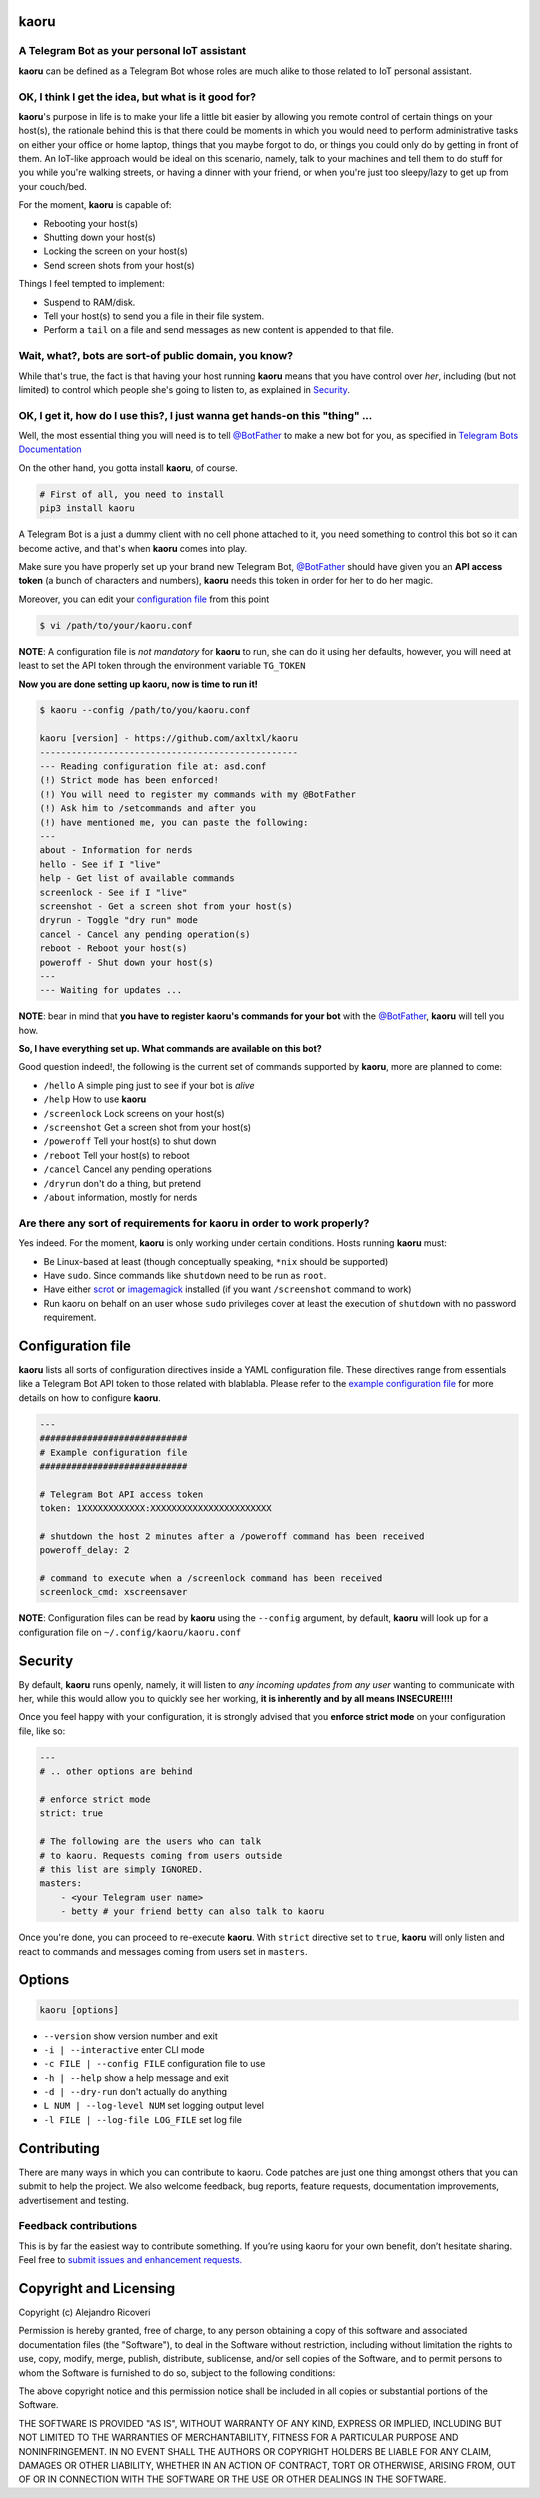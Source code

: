 kaoru
=====

.. image:: https://badge.fury.io/py/kaoru.svg
    :target: http://badge.fury.io/py/kaoru

A Telegram Bot as your personal IoT assistant
---------------------------------------------------

**kaoru** can be defined as a Telegram Bot whose roles are much alike
to those related to IoT personal assistant.

OK, I think I get the idea, but what is it good for?
----------------------------------------------------

**kaoru**'s purpose in life is to make your life a little bit easier by
allowing you remote control of certain things on your host(s), the rationale
behind this is that there could be moments in which you would need to perform
administrative tasks on either your office or home laptop, things that you
maybe forgot to do, or things you could only do by getting in front of them.
An IoT-like approach would be ideal on this scenario, namely, talk to your
machines and tell them to do stuff for you while you're walking streets,
or having a dinner with your friend, or when you're just too sleepy/lazy
to get up from your couch/bed.

For the moment, **kaoru** is capable of:

-  Rebooting your host(s)
-  Shutting down your host(s)
-  Locking the screen on your host(s)
-  Send screen shots from your host(s)

Things I feel tempted to implement:

-  Suspend to RAM/disk.
-  Tell your host(s) to send you a file in their file system.
-  Perform a ``tail`` on a file and send messages as new content is appended to that file.

Wait, what?, bots are sort-of public domain, you know?
------------------------------------------------------

While that's true, the fact is that having your host running **kaoru**
means that you have control over *her*, including (but not limited) to
control which people she's going to listen to, as explained in `Security <#security>`_.

OK, I get it, how do I use this?, I just wanna get hands-on this "thing" ...
----------------------------------------------------------------------------

Well, the most essential thing you will need is to tell `@BotFather <http://telegram.me/botfather>`_ to
make a new bot for you, as specified in `Telegram Bots Documentation <https://core.telegram.org/bots>`_

On the other hand, you gotta install **kaoru**, of course.

.. code-block:: bash

    # First of all, you need to install
    pip3 install kaoru

A Telegram Bot is a just a dummy client with no cell phone attached to it,
you need something to control this bot so it can become active, and that's when
**kaoru** comes into play.

Make sure you have properly set up your brand new Telegram Bot, `@BotFather <http://telegram.me/botfather>`_
should have given you an **API access token** (a bunch of characters and numbers),
**kaoru** needs this token in order for her to do her magic.

Moreover, you can edit your `configuration file <#configuration-file>`_ from this point

.. code-block:: bash

    $ vi /path/to/your/kaoru.conf

**NOTE**: A configuration file is *not mandatory* for **kaoru** to run, she can do
it using her defaults, however, you will need at least to set the API token
through the environment variable ``TG_TOKEN``

**Now you are done setting up kaoru, now is time to run it!**

.. code-block:: bash

    $ kaoru --config /path/to/you/kaoru.conf

    kaoru [version] - https://github.com/axltxl/kaoru
    -------------------------------------------------
    --- Reading configuration file at: asd.conf
    (!) Strict mode has been enforced!
    (!) You will need to register my commands with my @BotFather
    (!) Ask him to /setcommands and after you
    (!) have mentioned me, you can paste the following:
    ---
    about - Information for nerds
    hello - See if I "live"
    help - Get list of available commands
    screenlock - See if I "live"
    screenshot - Get a screen shot from your host(s)
    dryrun - Toggle "dry run" mode
    cancel - Cancel any pending operation(s)
    reboot - Reboot your host(s)
    poweroff - Shut down your host(s)
    ---
    --- Waiting for updates ...

**NOTE**: bear in mind that **you have to register kaoru's commands for your bot**
with the `@BotFather <http://telegram.me/botfather>`_, **kaoru** will tell you how.

**So, I have everything set up. What commands are available on this bot?**

Good question indeed!, the following is the current set of commands
supported by **kaoru**, more are planned to come:


-  ``/hello`` A simple ping just to see if your bot is *alive*
-  ``/help`` How to use **kaoru**
-  ``/screenlock`` Lock screens on your host(s)
-  ``/screenshot`` Get a screen shot from your host(s)
-  ``/poweroff`` Tell your host(s) to shut down
-  ``/reboot`` Tell your host(s) to reboot
-  ``/cancel`` Cancel any pending operations
-  ``/dryrun`` don't do a thing, but pretend
-  ``/about`` information, mostly for nerds


Are there any sort of requirements for kaoru in order to work properly?
-----------------------------------------------------------------------

Yes indeed. For the moment, **kaoru** is only working under certain
conditions. Hosts running **kaoru** must:


-  Be Linux-based at least (though conceptually speaking, ``*nix`` should be supported)
-  Have ``sudo``. Since commands like ``shutdown`` need to be run as ``root``.
-  Have either `scrot <http://freecode.com/projects/scrot>`_ or `imagemagick <http://imagemagick.org>`_ installed (if you want ``/screenshot`` command to work)
-  Run kaoru on behalf on an user whose ``sudo`` privileges cover at least the execution of ``shutdown`` with no password requirement.

Configuration file
==================

**kaoru** lists all sorts of configuration directives inside a YAML
configuration file. These directives range from essentials like
a Telegram Bot API token to those related with blablabla. Please refer
to the `example configuration file <https://github.com/axltxl/kaoru/blob/develop/example.conf>`_
for more details on how to configure **kaoru**.

.. code-block:: yaml

    ---
    ############################
    # Example configuration file
    ############################

    # Telegram Bot API access token
    token: 1XXXXXXXXXXXX:XXXXXXXXXXXXXXXXXXXXXXX

    # shutdown the host 2 minutes after a /poweroff command has been received
    poweroff_delay: 2

    # command to execute when a /screenlock command has been received
    screenlock_cmd: xscreensaver


**NOTE**: Configuration files can be read by **kaoru** using the ``--config``
argument, by default, **kaoru** will look up for a configuration file on
``~/.config/kaoru/kaoru.conf``


Security
========

By default, **kaoru** runs openly, namely, it will listen to *any incoming
updates from any user* wanting to communicate with her, while this would allow you
to quickly see her working, **it is inherently and by all means INSECURE!!!!**

Once you feel happy with your configuration, it is strongly advised
that you **enforce strict mode** on your configuration file, like so:

.. code-block:: yaml

    ---
    # .. other options are behind

    # enforce strict mode
    strict: true

    # The following are the users who can talk
    # to kaoru. Requests coming from users outside
    # this list are simply IGNORED.
    masters:
        - <your Telegram user name>
        - betty # your friend betty can also talk to kaoru


Once you're done, you can proceed to re-execute **kaoru**.
With ``strict`` directive set to ``true``, **kaoru** will only
listen and react to commands and messages coming from users set in ``masters``.


Options
=======
.. code-block:: bash

    kaoru [options]


-  ``--version`` show version number and exit
-  ``-i | --interactive`` enter CLI mode
-  ``-c FILE | --config FILE`` configuration file to use
-  ``-h | --help`` show a help message and exit
-  ``-d | --dry-run`` don't actually do anything
-  ``L NUM | --log-level NUM`` set logging output level
-  ``-l FILE | --log-file LOG_FILE`` set log file


Contributing
============

There are many ways in which you can contribute to kaoru.
Code patches are just one thing amongst others that you can submit to help the project.
We also welcome feedback, bug reports, feature requests, documentation improvements,
advertisement and testing.

Feedback contributions
----------------------

This is by far the easiest way to contribute something.
If you’re using kaoru for your own benefit, don’t hesitate sharing.
Feel free to `submit issues and enhancement requests. <https://github.com/axltxl/kaoru/issues>`_

Copyright and Licensing
=======================

Copyright (c) Alejandro Ricoveri

Permission is hereby granted, free of charge, to any person obtaining a
copy of this software and associated documentation files (the
"Software"), to deal in the Software without restriction, including
without limitation the rights to use, copy, modify, merge, publish,
distribute, sublicense, and/or sell copies of the Software, and to
permit persons to whom the Software is furnished to do so, subject to
the following conditions:

The above copyright notice and this permission notice shall be included
in all copies or substantial portions of the Software.

THE SOFTWARE IS PROVIDED "AS IS", WITHOUT WARRANTY OF ANY KIND, EXPRESS
OR IMPLIED, INCLUDING BUT NOT LIMITED TO THE WARRANTIES OF
MERCHANTABILITY, FITNESS FOR A PARTICULAR PURPOSE AND NONINFRINGEMENT.
IN NO EVENT SHALL THE AUTHORS OR COPYRIGHT HOLDERS BE LIABLE FOR ANY
CLAIM, DAMAGES OR OTHER LIABILITY, WHETHER IN AN ACTION OF CONTRACT,
TORT OR OTHERWISE, ARISING FROM, OUT OF OR IN CONNECTION WITH THE
SOFTWARE OR THE USE OR OTHER DEALINGS IN THE SOFTWARE.
